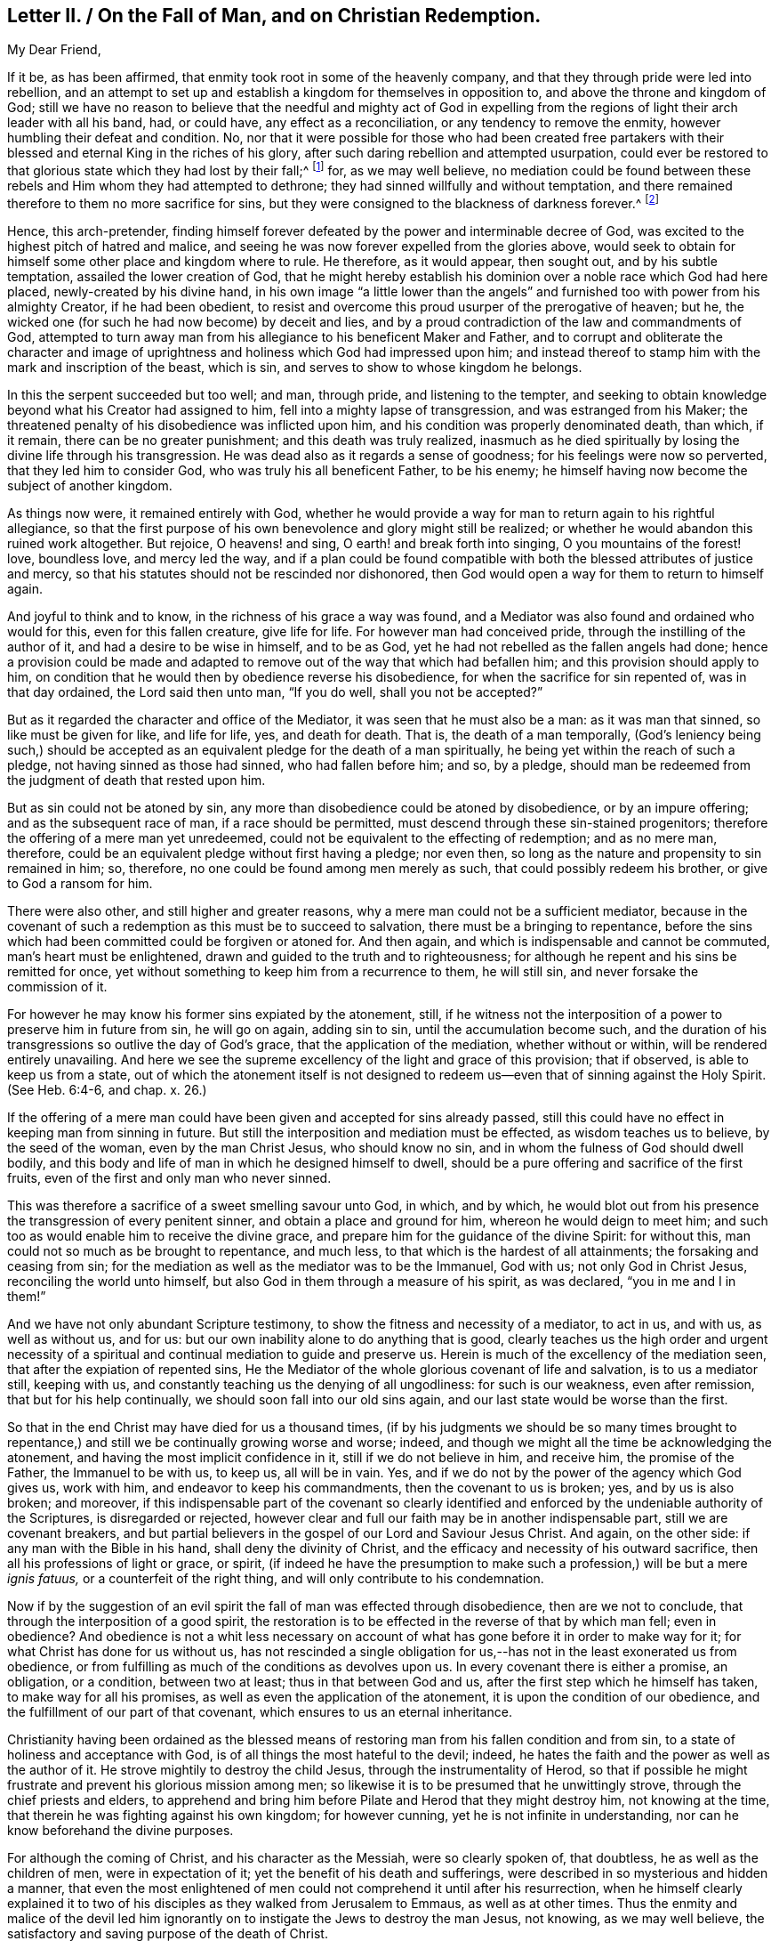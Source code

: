[short="Letter II. On the Fall of Man and Christian Redemption"]
== Letter II. / On the Fall of Man, and on Christian Redemption.

[.salutation]
My Dear Friend,

If it be, as has been affirmed, that enmity took root in some of the heavenly company,
and that they through pride were led into rebellion,
and an attempt to set up and establish a kingdom for themselves in opposition to,
and above the throne and kingdom of God;
still we have no reason to believe that the needful and mighty act of God in
expelling from the regions of light their arch leader with all his band,
had, or could have, any effect as a reconciliation, or any tendency to remove the enmity,
however humbling their defeat and condition.
No, nor that it were possible for those who had been created free partakers
with their blessed and eternal King in the riches of his glory,
after such daring rebellion and attempted usurpation,
could ever be restored to that glorious state which they had lost by their fall;^
footnote:["`For it is impossible for those who were once enlightened,
and have tasted of the heavenly gift, and were made partakers of the Holy Spirit,
and have tasted the good word of God, and the powers of the world to come,
if they shall fall away, to renew them again unto repentance.`"
Heb. 6:4-5 and 6--also Heb. 10:26.]
for, as we may well believe,
no mediation could be found between these rebels
and Him whom they had attempted to dethrone;
they had sinned willfully and without temptation,
and there remained therefore to them no more sacrifice for sins,
but they were consigned to the blackness of darkness forever.^
footnote:["`Depart from me, you cursed ones, into everlasting fire,
prepared for the devil and his angels.`"
Matt. 25.41.
"`For if God spared not the angels that sinned,
but cast them down to hell, and delivered them into chains of darkness,
to be reserved unto judgment.`" 2 Peter 2:4.
"`And the angels which kept not their proper domain,
but left their own abode, he has reserved in everlasting chains, under darkness.`" Jude 6.
"`And there was war in heaven:
Michael and his angels fought against the dragon; and the dragon fought and his angels,
and prevailed not; neither was their place found any more in heaven.
And the great dragon was cast out, that old serpent, called the devil, and Satan,
which deceives the whole world; he was cast out into the earth,
and his angels were cast out with him.`"
Revelation 12:7-8, and 9.]

Hence, this arch-pretender,
finding himself forever defeated by the power and interminable decree of God,
was excited to the highest pitch of hatred and malice,
and seeing he was now forever expelled from the glories above,
would seek to obtain for himself some other place and kingdom where to rule.
He therefore, as it would appear, then sought out, and by his subtle temptation,
assailed the lower creation of God,
that he might hereby establish his dominion over a noble race which God had here placed,
newly-created by his divine hand,
in his own image "`a little lower than the angels`" and
furnished too with power from his almighty Creator,
if he had been obedient,
to resist and overcome this proud usurper of the prerogative of heaven; but he,
the wicked one (for such he had now become) by deceit and lies,
and by a proud contradiction of the law and commandments of God,
attempted to turn away man from his allegiance to his beneficent Maker and Father,
and to corrupt and obliterate the character and image of
uprightness and holiness which God had impressed upon him;
and instead thereof to stamp him with the mark and inscription of the beast,
which is sin, and serves to show to whose kingdom he belongs.

In this the serpent succeeded but too well; and man, through pride,
and listening to the tempter,
and seeking to obtain knowledge beyond what his Creator had assigned to him,
fell into a mighty lapse of transgression, and was estranged from his Maker;
the threatened penalty of his disobedience was inflicted upon him,
and his condition was properly denominated death, than which, if it remain,
there can be no greater punishment; and this death was truly realized,
inasmuch as he died spiritually by losing the divine life through his transgression.
He was dead also as it regards a sense of goodness;
for his feelings were now so perverted, that they led him to consider God,
who was truly his all beneficent Father, to be his enemy;
he himself having now become the subject of another kingdom.

As things now were, it remained entirely with God,
whether he would provide a way for man to return again to his rightful allegiance,
so that the first purpose of his own benevolence and glory might still be realized;
or whether he would abandon this ruined work altogether.
But rejoice, O heavens! and sing, O earth! and break forth into singing,
O you mountains of the forest! love, boundless love, and mercy led the way,
and if a plan could be found compatible with both
the blessed attributes of justice and mercy,
so that his statutes should not be rescinded nor dishonored,
then God would open a way for them to return to himself again.

And joyful to think and to know, in the richness of his grace a way was found,
and a Mediator was also found and ordained who would for this,
even for this fallen creature, give life for life.
For however man had conceived pride, through the instilling of the author of it,
and had a desire to be wise in himself, and to be as God,
yet he had not rebelled as the fallen angels had done;
hence a provision could be made and adapted to remove
out of the way that which had befallen him;
and this provision should apply to him,
on condition that he would then by obedience reverse his disobedience,
for when the sacrifice for sin repented of, was in that day ordained,
the Lord said then unto man, "`If you do well, shall you not be accepted?`"

But as it regarded the character and office of the Mediator,
it was seen that he must also be a man: as it was man that sinned,
so like must be given for like, and life for life, yes, and death for death.
That is, the death of a man temporally,
(God`'s leniency being such,) should be accepted
as an equivalent pledge for the death of a man spiritually,
he being yet within the reach of such a pledge, not having sinned as those had sinned,
who had fallen before him; and so, by a pledge,
should man be redeemed from the judgment of death that rested upon him.

But as sin could not be atoned by sin,
any more than disobedience could be atoned by disobedience, or by an impure offering;
and as the subsequent race of man, if a race should be permitted,
must descend through these sin-stained progenitors;
therefore the offering of a mere man yet unredeemed,
could not be equivalent to the effecting of redemption; and as no mere man, therefore,
could be an equivalent pledge without first having a pledge; nor even then,
so long as the nature and propensity to sin remained in him; so, therefore,
no one could be found among men merely as such, that could possibly redeem his brother,
or give to God a ransom for him.

There were also other, and still higher and greater reasons,
why a mere man could not be a sufficient mediator,
because in the covenant of such a redemption as this must be to succeed to salvation,
there must be a bringing to repentance,
before the sins which had been committed could be forgiven or atoned for.
And then again, and which is indispensable and cannot be commuted,
man`'s heart must be enlightened, drawn and guided to the truth and to righteousness;
for although he repent and his sins be remitted for once,
yet without something to keep him from a recurrence to them, he will still sin,
and never forsake the commission of it.

For however he may know his former sins expiated by the atonement, still,
if he witness not the interposition of a power to preserve him in future from sin,
he will go on again, adding sin to sin, until the accumulation become such,
and the duration of his transgressions so outlive the day of God`'s grace,
that the application of the mediation, whether without or within,
will be rendered entirely unavailing.
And here we see the supreme excellency of the light and grace of this provision;
that if observed, is able to keep us from a state,
out of which the atonement itself is not designed to redeem
us--even that of sinning against the Holy Spirit.
(See Heb. 6:4-6, and chap. x. 26.)

If the offering of a mere man could have been given and accepted for sins already passed,
still this could have no effect in keeping man from sinning in future.
But still the interposition and mediation must be effected,
as wisdom teaches us to believe, by the seed of the woman, even by the man Christ Jesus,
who should know no sin, and in whom the fulness of God should dwell bodily,
and this body and life of man in which he designed himself to dwell,
should be a pure offering and sacrifice of the first fruits,
even of the first and only man who never sinned.

This was therefore a sacrifice of a sweet smelling savour unto God, in which,
and by which,
he would blot out from his presence the transgression of every penitent sinner,
and obtain a place and ground for him, whereon he would deign to meet him;
and such too as would enable him to receive the divine grace,
and prepare him for the guidance of the divine Spirit: for without this,
man could not so much as be brought to repentance, and much less,
to that which is the hardest of all attainments; the forsaking and ceasing from sin;
for the mediation as well as the mediator was to be the Immanuel, God with us;
not only God in Christ Jesus, reconciling the world unto himself,
but also God in them through a measure of his spirit, as was declared,
"`you in me and I in them!`"

And we have not only abundant Scripture testimony,
to show the fitness and necessity of a mediator, to act in us, and with us,
as well as without us, and for us:
but our own inability alone to do anything that is good,
clearly teaches us the high order and urgent necessity of a spiritual
and continual mediation to guide and preserve us.
Herein is much of the excellency of the mediation seen,
that after the expiation of repented sins,
He the Mediator of the whole glorious covenant of life and salvation,
is to us a mediator still, keeping with us,
and constantly teaching us the denying of all ungodliness: for such is our weakness,
even after remission, that but for his help continually,
we should soon fall into our old sins again,
and our last state would be worse than the first.

So that in the end Christ may have died for us a thousand times,
(if by his judgments we should be so many times brought to repentance,)
and still we be continually growing worse and worse;
indeed, and though we might all the time be acknowledging the atonement,
and having the most implicit confidence in it, still if we do not believe in him,
and receive him, the promise of the Father, the Immanuel to be with us, to keep us,
all will be in vain.
Yes, and if we do not by the power of the agency which God gives us, work with him,
and endeavor to keep his commandments, then the covenant to us is broken; yes,
and by us is also broken; and moreover,
if this indispensable part of the covenant so clearly identified
and enforced by the undeniable authority of the Scriptures,
is disregarded or rejected,
however clear and full our faith may be in another indispensable part,
still we are covenant breakers,
and but partial believers in the gospel of our Lord and Saviour Jesus Christ.
And again, on the other side: if any man with the Bible in his hand,
shall deny the divinity of Christ,
and the efficacy and necessity of his outward sacrifice,
then all his professions of light or grace, or spirit,
(if indeed he have the presumption to make such a
profession,) will be but a mere _ignis fatuus,_
or a counterfeit of the right thing, and will only contribute to his condemnation.

Now if by the suggestion of an evil spirit the fall of man was effected through disobedience,
then are we not to conclude, that through the interposition of a good spirit,
the restoration is to be effected in the reverse of that by which man fell;
even in obedience?
And obedience is not a whit less necessary on account of
what has gone before it in order to make way for it;
for what Christ has done for us without us,
has not rescinded a single obligation for us,--has
not in the least exonerated us from obedience,
or from fulfilling as much of the conditions as devolves upon us.
In every covenant there is either a promise, an obligation, or a condition,
between two at least; thus in that between God and us,
after the first step which he himself has taken, to make way for all his promises,
as well as even the application of the atonement,
it is upon the condition of our obedience,
and the fulfillment of our part of that covenant,
which ensures to us an eternal inheritance.

Christianity having been ordained as the blessed means of
restoring man from his fallen condition and from sin,
to a state of holiness and acceptance with God,
is of all things the most hateful to the devil; indeed,
he hates the faith and the power as well as the author of it.
He strove mightily to destroy the child Jesus, through the instrumentality of Herod,
so that if possible he might frustrate and prevent his glorious mission among men;
so likewise it is to be presumed that he unwittingly strove,
through the chief priests and elders,
to apprehend and bring him before Pilate and Herod that they might destroy him,
not knowing at the time, that therein he was fighting against his own kingdom;
for however cunning, yet he is not infinite in understanding,
nor can he know beforehand the divine purposes.

For although the coming of Christ, and his character as the Messiah,
were so clearly spoken of, that doubtless, he as well as the children of men,
were in expectation of it; yet the benefit of his death and sufferings,
were described in so mysterious and hidden a manner,
that even the most enlightened of men could not comprehend it until after his resurrection,
when he himself clearly explained it to two of his
disciples as they walked from Jerusalem to Emmaus,
as well as at other times.
Thus the enmity and malice of the devil led him ignorantly
on to instigate the Jews to destroy the man Jesus,
not knowing, as we may well believe,
the satisfactory and saving purpose of the death of Christ.

The plan of our salvation and redemption then, on the part of Divine Providence,
consists of three things:--1st. Repentance, or rather his power that leads to it.
2nd. The atoning blood of Christ: and 3rd, his Holy Spirit which sanctifies;
and this agrees with the apostle John`'s testimony
that there are three that bear witness in the earth,
namely: "`the Spirit, the water and the blood, and these three agree in one.`"
For we are instructed that the water of Jordan, administered upon the body of Jesus,
and upon the bodies of men, represented repentance, and showed,
and was thus acknowledged by Jesus himself,
that judgment which brings to repentance comes first;
after this the blood of Christ shed at Calvary as an atonement and reconciliation for us,
comes in the second place;
and the gift of the Holy Spirit for our guidance
and sanctification comes in the third place;
and this order of time, and their succession to each other,
was arranged by Wisdom itself; for as the baptism of John, signifying repentance,
took place first; so the offering of Christ, for the expiation of sins thus repented of,
came next in succession; and lastly,
the more full diffusion of the Holy Spirit followed for
the accomplishment and completion of the work of sanctification;
and as to the two former,
their order is sufficiently proved by the times of those events; and as to the latter,
its place is clearly demonstrated by the direction
of truth and the nature of things;--see John 7:39,
"`For the Holy Spirit was not yet given, because that Jesus was not yet glorified.`"
But after his death and resurrection, "`he breathed on them,
and bade them receive the Holy Spirit,
which is the eternal spirit that sanctifies men`'s hearts.`" John 20:22-23.

There are several operations and effects of the Spirit
distinctly spoken of in the Scriptures of Truth,
as being effectual to salvation,
and they are severally alluded to by Christ and his apostles,
as well as by the holy men of old, in such manner as if each was saving of itself;
and for the reason, as I apprehend, that not one of these requisite,
all of which are indispensable to our future well-being,
should be overlooked or excluded from the summary
of our faith in the covenant of life and peace.
And these provisions and conditions may be thus enumerated:--

[.numbered-group]
====

[.numbered]
_1st._ That men are to be saved by the outward coming, sufferings,
and death of Jesus Christ, through whom their souls are reconciled unto God.

[.numbered]
_2nd._ That men are to be saved by faith in God, and in his Son Jesus Christ.

[.numbered]
_3rd._ That men are to be saved by regeneration and baptism of the Spirit.

[.numbered]
_4th._ That men are to be saved by Divine Grace.

[.numbered]
_5th._ That men are to be saved by the Spirit of Christ or of God.

[.numbered]
_6th._ That men are to be saved by the knowledge of God.

[.numbered]
_7th._ That men are to be saved by obeying and keeping the commandments of God,
and the Lord Jesus Christ.

====

To exemplify and demonstrate the foregoing positions,
I would refer to the subjoined passages of Scripture,
as being distinctly applicable to them, and which, collectively,
would seem to constitute and include the whole covenant of life and salvation.^
footnote:["`Even so must the Son of Man be lifted up, etc.
John 3 14--We have redemption through his blood.
Eph. 1.7.--Who gave himself for us, etc. Titus 2:14.
--And washed us from our sins in his own blood. Rev. 1:5.
"`And whosoever lives and believes in me, etc. John 11:26.
--For you are all the children of God, by faith in Christ Jesus. Gal. 3:26.
"`He shall baptize you with the Holy Spirit, etc.
Matt. 3:11,13--Except a man be born again, etc. John 3:3.
--Baptism doth also now save us, etc.
1 Pet. 3:21
"`But by the grace of God, I am what I am, etc. 1 Cor. 15:10.
--My grace is sufficient for you, etc. 2 Cor. 12:9.
--For by grace you are saved through faith. Eph. 2:8.
--For the grace of God that brings salvation has appeared to all men. Tit. 2.11.
"`And his Spirit has gathered them. Isa. 34:16.
--It is the Spirit that quickens, etc. John 7:63.
--For the law of the Spirit of life in Christ Jesus, etc.
Rom. 8:2--But he that sows to the Spirit, etc. Gal. 6.8.
"`And this is life eternal,
that they might know you, etc. John 17:3.
"`If you do well, shall you not be accepted? Gen. 4.7.
"`Obey my voice, and I will be your God,
and you shall be my people: and walk in all the ways that I have commanded you,
that it may be well unto you. Jer. 7:23.
"`And being made perfect,
he became the author of eternal salvation unto all them that obey him. Heb. 5:9.
"`Verily, verily, I say unto you,
if a man keep my saying, he shall never see death. John 8:51.
"`Bringing into captivity
every thought to the obedience of Christ. 2 Cor. 10:5.
"`Fear God, and keep his commandments, etc. Ecc. 12:13.
--And whatsoever we ask,
we receive of him because we keep his commandments, etc. 1 John 3:22.
--He that says, I know him, and keeps not his commandments,
is a liar and the truth is not in him. 1 John 2:4.
--He that keeps his commandments dwells in him, and he in him. 1 John 3:24.
--And this is love, that we walk after his commandments, etc.
2 John 6.`"]
And I would desire to ask everyone who is looking
for the blessed hope of this high calling,
even the glory of salvation, whether he can venture,
even secretly in his own soul to disregard,
or openly to disavow anyone of the above conditions of his eternal salvation?
And whether on serious reflection,
he would not be fearful of doing so at the great risk of his soul`'s happiness?

Then how needful it is to have a full belief in the doctrines of Scripture,
and in every part of them, not merely assenting to some and passing slightly over others,
for fear that a practical and living belief in them
should lead us to much pain and conflict of spirit,
and to the mortifying of the will of the flesh.--Then
let everyone come down and prove himself,
and examine, by the light of Christ, all the hidden and dark avenues of his heart,
remembering that every secret thing must be opened
and brought to judgment in the day of Jesus Christ.
And oh, how desirable, that when that day shall come upon every one of us,
we may submit to it, while there is yet tenderness in our hearts,
so that a spirit of unbelief in any one of these great doctrines
of life and salvation may never be entertained;
that none of the great truths of the gospel may be looked upon with indifference,
but that every one of us may be so quickened and made alive unto God,
by the resurrection and power of Jesus Christ,
as to be furnished and blessed with the perceptive and all
instructive guidance and influence of his Holy Spirit.
